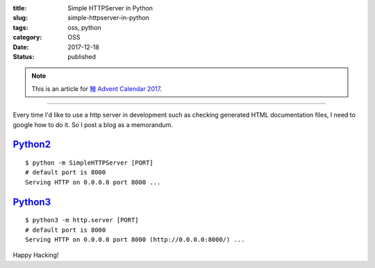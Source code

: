 :title: Simple HTTPServer in Python
:slug: simple-httpserver-in-python
:tags: oss, python
:category: OSS
:date: 2017-12-18
:Status: published

.. note::

    This is an article for `鰻 Advent Calendar 2017
    <https://adventar.org/calendars/2628>`_.

-----

Every time I'd like to use a http server in development such as
checking generated HTML documentation files, I need to google how to
do it. So I post a blog as a memorandum.

`Python2`_
==========

::

  $ python -m SimpleHTTPServer [PORT]
  # default port is 8000
  Serving HTTP on 0.0.0.0 port 8000 ...

`Python3`_
==========

::

  $ python3 -m http.server [PORT]
  # default port is 8000
  Serving HTTP on 0.0.0.0 port 8000 (http://0.0.0.0:8000/) ...


.. _Python2: https://docs.python.org/2/library/simplehttpserver.html
.. _Python3: https://docs.python.org/3/library/http.server.html

Happy Hacking!
